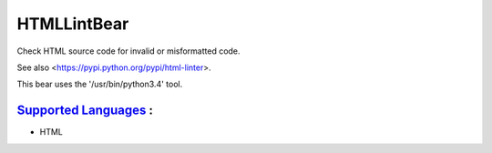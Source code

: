 **HTMLLintBear**
================

Check HTML source code for invalid or misformatted code.

See also <https://pypi.python.org/pypi/html-linter>.

This bear uses the '/usr/bin/python3.4' tool.

`Supported Languages <../README.rst>`_ :
-----

* HTML

